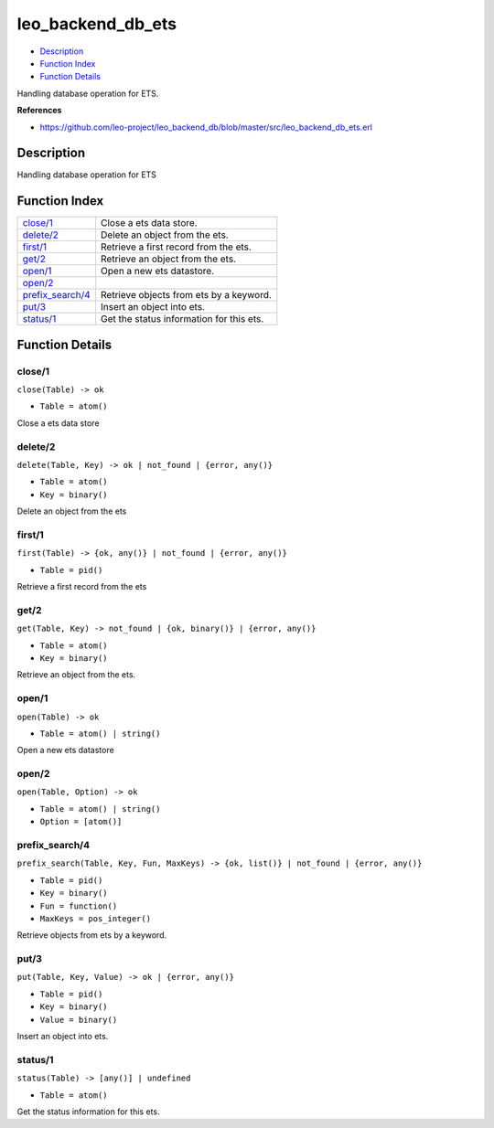 leo\_backend\_db\_ets
============================

-  `Description <#description>`__
-  `Function Index <#index>`__
-  `Function Details <#functions>`__

Handling database operation for ETS.

**References**

-  https://github.com/leo-project/leo\_backend\_db/blob/master/src/leo\_backend\_db\_ets.erl

Description
-----------

Handling database operation for ETS

Function Index
--------------

+-------------------------------------------+--------------------------------------------+
| `close/1 <#close-1>`__                    | Close a ets data store.                    |
+-------------------------------------------+--------------------------------------------+
| `delete/2 <#delete-2>`__                  | Delete an object from the ets.             |
+-------------------------------------------+--------------------------------------------+
| `first/1 <#first-1>`__                    | Retrieve a first record from the ets.      |
+-------------------------------------------+--------------------------------------------+
| `get/2 <#get-2>`__                        | Retrieve an object from the ets.           |
+-------------------------------------------+--------------------------------------------+
| `open/1 <#open-1>`__                      | Open a new ets datastore.                  |
+-------------------------------------------+--------------------------------------------+
| `open/2 <#open-2>`__                      |                                            |
+-------------------------------------------+--------------------------------------------+
| `prefix\_search/4 <#prefix_search-4>`__   | Retrieve objects from ets by a keyword.    |
+-------------------------------------------+--------------------------------------------+
| `put/3 <#put-3>`__                        | Insert an object into ets.                 |
+-------------------------------------------+--------------------------------------------+
| `status/1 <#status-1>`__                  | Get the status information for this ets.   |
+-------------------------------------------+--------------------------------------------+

Function Details
----------------

close/1
~~~~~~~

``close(Table) -> ok``

-  ``Table = atom()``

Close a ets data store

delete/2
~~~~~~~~

``delete(Table, Key) -> ok | not_found | {error, any()}``

-  ``Table = atom()``
-  ``Key = binary()``

Delete an object from the ets

first/1
~~~~~~~

``first(Table) -> {ok, any()} | not_found | {error, any()}``

-  ``Table = pid()``

Retrieve a first record from the ets

get/2
~~~~~

``get(Table, Key) -> not_found | {ok, binary()} | {error, any()}``

-  ``Table = atom()``
-  ``Key = binary()``

Retrieve an object from the ets.

open/1
~~~~~~

``open(Table) -> ok``

-  ``Table = atom() | string()``

Open a new ets datastore

open/2
~~~~~~

``open(Table, Option) -> ok``

-  ``Table = atom() | string()``
-  ``Option = [atom()]``

prefix\_search/4
~~~~~~~~~~~~~~~~

``prefix_search(Table, Key, Fun, MaxKeys) -> {ok, list()} | not_found | {error, any()}``

-  ``Table = pid()``
-  ``Key = binary()``
-  ``Fun = function()``
-  ``MaxKeys = pos_integer()``

Retrieve objects from ets by a keyword.

put/3
~~~~~

``put(Table, Key, Value) -> ok | {error, any()}``

-  ``Table = pid()``
-  ``Key = binary()``
-  ``Value = binary()``

Insert an object into ets.

status/1
~~~~~~~~

``status(Table) -> [any()] | undefined``

-  ``Table = atom()``

Get the status information for this ets.
